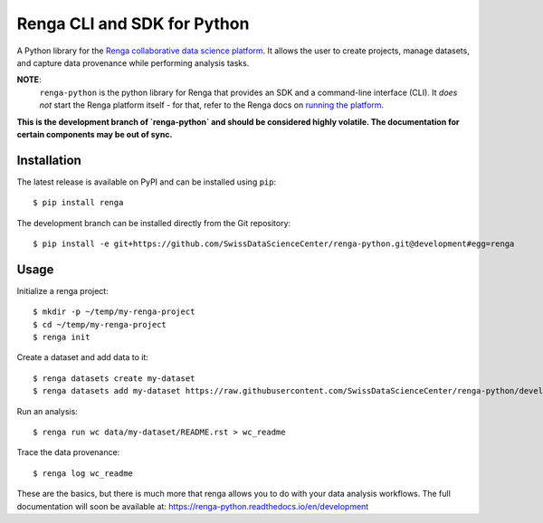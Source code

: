 ..
    Copyright 2017 - Swiss Data Science Center (SDSC)
    A partnership between École Polytechnique Fédérale de Lausanne (EPFL) and
    Eidgenössische Technische Hochschule Zürich (ETHZ).

    Licensed under the Apache License, Version 2.0 (the "License");
    you may not use this file except in compliance with the License.
    You may obtain a copy of the License at

        http://www.apache.org/licenses/LICENSE-2.0

    Unless required by applicable law or agreed to in writing, software
    distributed under the License is distributed on an "AS IS" BASIS,
    WITHOUT WARRANTIES OR CONDITIONS OF ANY KIND, either express or implied.
    See the License for the specific language governing permissions and
    limitations under the License.

==============================
 Renga CLI and SDK for Python
==============================

.. image:: https://img.shields.io/travis/SwissDataScienceCenter/renga-python.svg
   :target: https://travis-ci.org/SwissDataScienceCenter/renga-python

.. image:: https://img.shields.io/coveralls/SwissDataScienceCenter/renga-python.svg
   :target: https://coveralls.io/r/SwissDataScienceCenter/renga-python

.. image:: https://img.shields.io/github/tag/SwissDataScienceCenter/renga-python.svg
   :target: https://github.com/SwissDataScienceCenter/renga-python/releases

.. image:: https://img.shields.io/pypi/dm/renga.svg
   :target: https://pypi.python.org/pypi/renga

.. image:: http://readthedocs.org/projects/renga-python/badge/?version=latest
   :target: http://renga-python.readthedocs.io/en/latest/?badge=latest
   :alt: Documentation Status

.. image:: https://img.shields.io/github/license/SwissDataScienceCenter/renga-python.svg
        :target: https://github.com/SwissDataScienceCenter/renga-python/blob/master/LICENSE

A Python library for the `Renga collaborative data science platform
<https://github.com/SwissDataScienceCenter/renga>`_. It allows the user to
create projects, manage datasets, and capture data provenance while performing
analysis tasks.


**NOTE**:
   ``renga-python`` is the python library for Renga that provides an SDK and a
   command-line interface (CLI). It *does not* start the Renga platform itself -
   for that, refer to the Renga docs on `running the platform
   <https://renga.readthedocs.io/en/latest/user/setup.html>`_.

**This is the development branch of `renga-python` and should be considered
highly volatile. The documentation for certain components may be out of
sync.**

Installation
------------

The latest release is available on PyPI and can be installed using
``pip``:

::

    $ pip install renga

The development branch can be installed directly from the Git repository:

::

    $ pip install -e git+https://github.com/SwissDataScienceCenter/renga-python.git@development#egg=renga


Usage
-----

Initialize a renga project:

::

    $ mkdir -p ~/temp/my-renga-project
    $ cd ~/temp/my-renga-project
    $ renga init

Create a dataset and add data to it:

::

    $ renga datasets create my-dataset
    $ renga datasets add my-dataset https://raw.githubusercontent.com/SwissDataScienceCenter/renga-python/development/README.rst

Run an analysis:

::

    $ renga run wc data/my-dataset/README.rst > wc_readme

Trace the data provenance:

::

    $ renga log wc_readme


These are the basics, but there is much more that renga allows you to do with
your data analysis workflows. The full documentation will soon be available
at: https://renga-python.readthedocs.io/en/development

